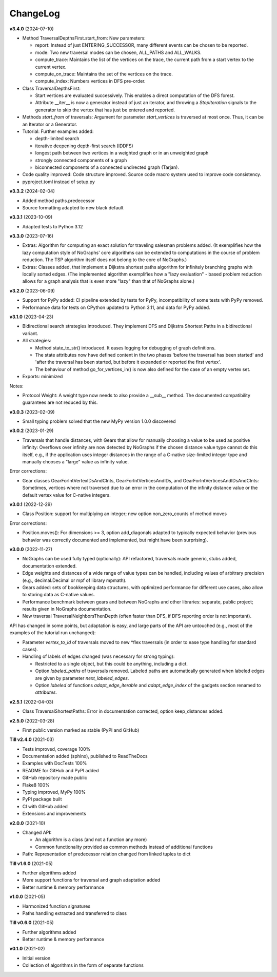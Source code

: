 ChangeLog
---------

**v3.4.0** (2024-07-10)

- Method TraversalDepthsFirst.start_from: New parameters:

  - report: Instead of just ENTERING_SUCCESSOR, many
    different events can be chosen to be reported.
  - mode: Two new traversal modes can be chosen, ALL_PATHS and ALL_WALKS.
  - compute_trace: Maintains the list of the vertices on the trace,
    the current path from a start vertex to the current vertex.
  - compute_on_trace: Maintains the set of the vertices on the trace.
  - compute_index: Numbers vertices in DFS pre-order.

- Class TraversalDepthsFirst:

  - Start vertices are evaluated successively. This enables a direct
    computation of the DFS forest.
  - Attribute __iter__ is now a generator instead of just an iterator,
    and throwing a *StopIteration*
    signals to the generator to skip the vertex that has just be entered
    and reported.

- Methods *start_from* of traversals: Argument for parameter *start_vertices*
  is traversed at most once. Thus, it can be an Iterator or a Generator.

- Tutorial: Further examples added:

  - depth-limited search
  - iterative deepening depth-first search (IDDFS)
  - longest path between two vertices in a weighted graph or in an
    unweighted graph
  - strongly connected components of a graph
  - biconnected components of a connected undirected graph (Tarjan).

- Code quality improved: Code structure improved.
  Source code macro system used to improve code consistency.

- pyproject.toml instead of setup.py

**v3.3.2** (2024-02-04)

- Added method paths.predecessor
- Source formatting adapted to new black default

**v3.3.1** (2023-10-09)

- Adapted tests to Python 3.12

**v3.3.0** (2023-07-16)

- Extras: Algorithm for computing an exact solution for traveling salesman problems
  added. (It exemplifies how the lazy computation style of NoGraphs' core
  algorithms can be extended to computations in the course of problem reduction.
  The TSP algorithm itself does not belong to the core of NoGraphs.)

- Extras: Classes added, that implement a Dijkstra shortest paths algorithm for
  infinitely branching graphs with locally sorted edges.
  (The implemented algorithm exemplifies how a "lazy evaluation" - based problem
  reduction allows for a graph analysis that is even more "lazy" than that of
  NoGraphs alone.)

**v3.2.0** (2023-06-09)

- Support for PyPy added: CI pipeline extended by tests for PyPy, incompatibility
  of some tests with PyPy removed.

- Performance data for tests on CPython updated to Python 3.11, and data for PyPy added.

**v3.1.0** (2023-04-23)

- Bidirectional search strategies introduced. They implement DFS and Dijkstra
  Shortest Paths in a bidirectional variant.

- All strategies:

  - Method state_to_str() introduced. It eases logging for
    debugging of graph definitions.

  - The state attributes now have defined content in the two phases
    'before the traversal has been started' and 'after the traversal has been started,
    but before it expanded or reported the first vertex'.

  - The behaviour of method go_for_vertices_in() is
    now also defined for the case of an empty vertex set.

- Exports: minimized

Notes:

- Protocol Weight: A weight type now needs to also provide a __sub__ method.
  The documented compatibility guarantees are not reduced by this.

**v3.0.3** (2023-02-09)

- Small typing problem solved that the new MyPy version 1.0.0 discovered

**v3.0.2** (2023-01-29)

- Traversals that handle distances, with Gears that allow for manually
  choosing a value to be used as positive infinity: Overflows over infinity
  are now detected by NoGraphs if the chosen distance value type cannot do this
  itself, e.g., if the application uses integer distances in the range of a
  C-native size-limited integer type and manually chooses a "large" value as
  infinity value.

Error corrections:

- Gear classes GearForIntVertexIDsAndCInts, GearForIntVerticesAndIDs, and
  GearForIntVerticesAndIDsAndCInts: Sometimes, vertices where not traversed
  due to an error in the computation of the infinity distance value or the
  default vertex value for C-native integers.

**v3.0.1** (2022-12-29)

- Class Position: support for multiplying an integer; new option non_zero_counts of
  method moves

Error corrections:

- Position.moves(): For dimensions >= 3, option add_diagonals adapted to typically
  expected behavior (previous behavior was correctly documented and implemented,
  but might have been surprising).

**v3.0.0** (2022-11-27)

- NoGraphs can be used fully typed (optionally): API refactored,
  traversals made generic, stubs added, documentation extended.
- Edge weights and distances of a wide range of value types can be handled, including
  values of arbitrary precision (e.g., decimal.Decimal or mpf of library
  mpmath).
- Gears added: sets of bookkeeping data structures, with optimized
  performance for different use cases, also allow to storing data as
  C-native values.
- Performance benchmark between gears and between NoGraphs and other libraries:
  separate, public project; results given in NoGraphs documentation.
- New traversal TraversalNeighborsThenDepth (often faster than DFS, if
  DFS reporting order is not important).

API has changed in some points, but adaptation is easy, and large parts of
the API are untouched (e.g., most of the examples of the tutorial run unchanged):

- Parameter *vertex_to_id* of traversals moved to new \*flex traversals (in order
  to ease type handling for standard cases).
- Handling of labels of edges changed (was necessary for strong typing):

  - Restricted to a single object, but this could be anything,
    including a dict.
  - Option *labeled_paths* of traversals removed. Labeled paths are automatically
    generated when labeled edges are given by parameter *next_labeled_edges*.
  - Option *labeled* of functions *adapt_edge_iterable* and *adapt_edge_index*
    of the gadgets section renamed to *attributes*.


**v2.5.1** (2022-04-03)

- Class TraversalShortestPaths: Error in documentation corrected,
  option keep_distances added. 


**v2.5.0** (2022-03-28)

- First public version marked as stable (PyPI and GitHub)

**Till v2.4.0** (2021-03)

- Tests improved, coverage 100%
- Documentation added (sphinx), published to ReadTheDocs
- Examples with DocTests 100%
- README for GitHub and PyPI added
- GitHub repository made public
- Flake8 100%
- Typing improved, MyPy 100%
- PyPI package built
- CI with GitHub added
- Extensions and improvements

**v2.0.0** (2021-10)

- Changed API:

  - An algorithm is a class (and not a function any more)
  - Common functionality provided as common methods instead of
    additional functions

- Path: Representation of predecessor relation changed from linked tuples
  to dict

**Till v1.6.0** (2021-05)

- Further algorithms added
- More support functions for traversal and graph adaptation added
- Better runtime & memory performance

**v1.0.0** (2021-05)

- Harmonized function signatures
- Paths handling extracted and transferred to class

**Till v0.6.0** (2021-05)

- Further algorithms added
- Better runtime & memory performance

**v0.1.0** (2021-02)

- Initial version
- Collection of algorithms in the form of separate functions
